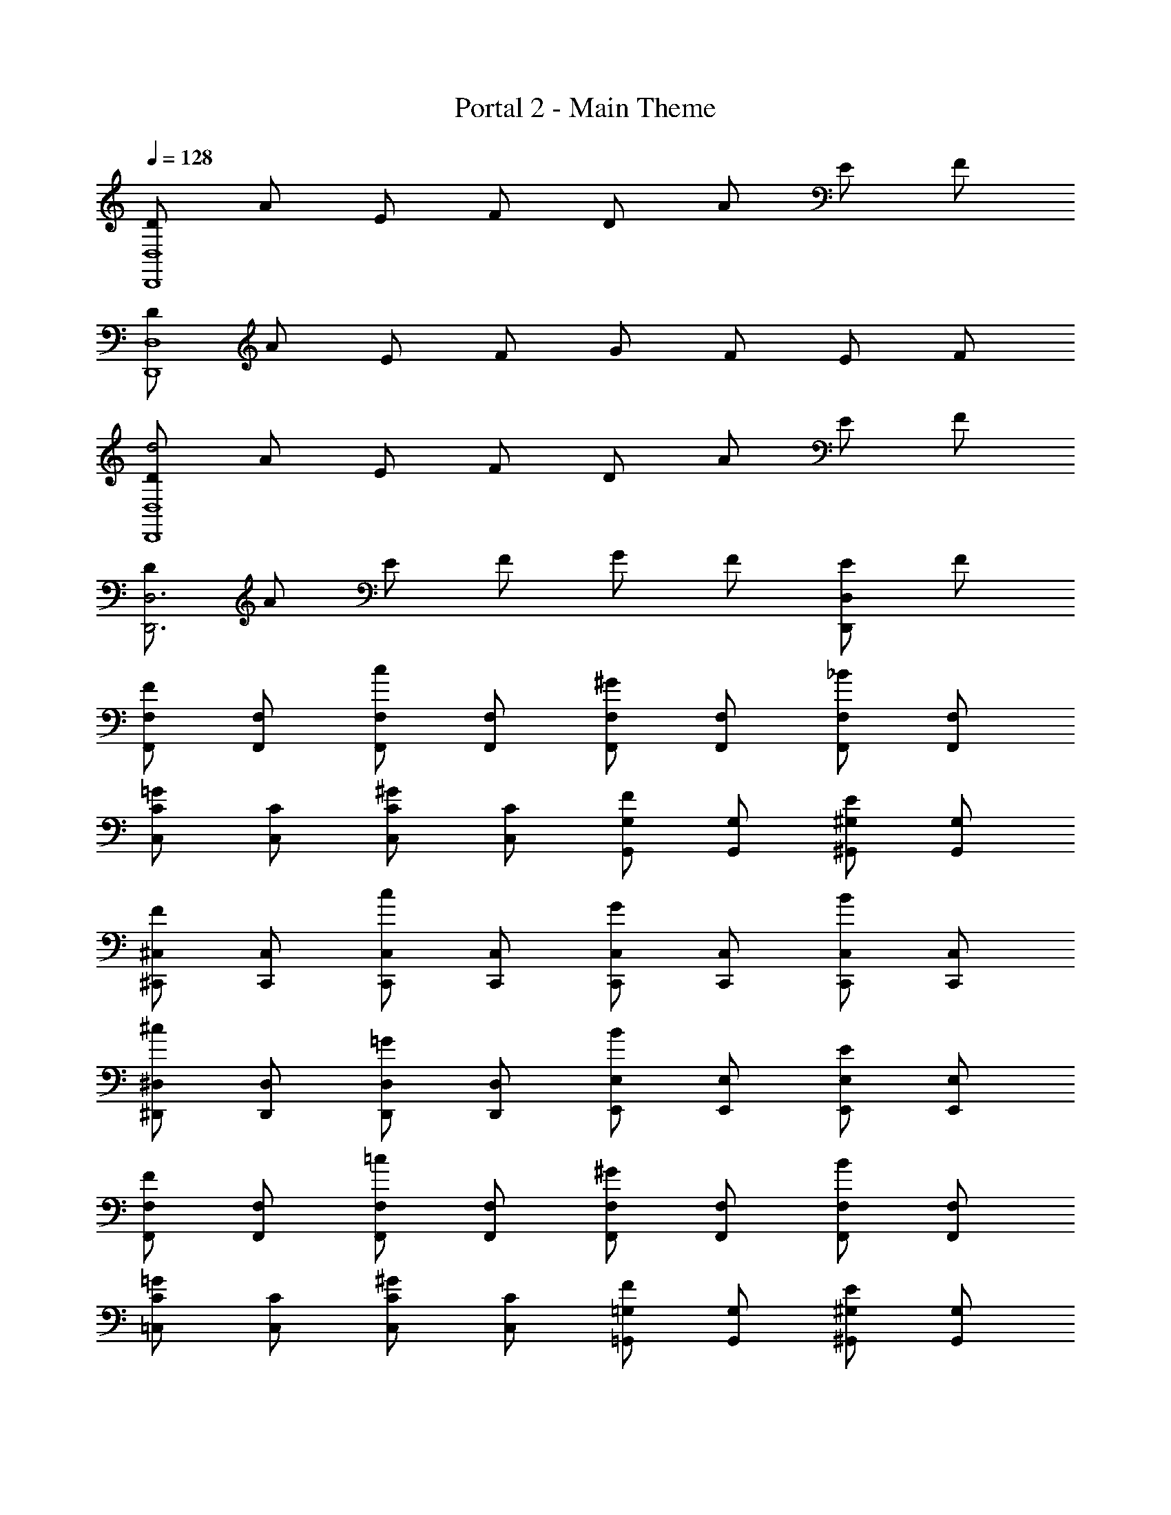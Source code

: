 X: 1
T: Portal 2 - Main Theme
Z: ABC Generated by Starbound Composer v0.8.7
L: 1/4
Q: 1/4=128
K: C
[D/D,4D,,4] A/ E/ F/ D/ A/ E/ F/ 
[D/D,4D,,4] A/ E/ F/ G/ F/ E/ F/ 
[D/d2D,,4D,4] A/ E/ F/ D/ A/ E/ F/ 
[D/D,,3D,3] A/ E/ F/ G/ F/ [E/D,D,,] F/ 
[F,,/F,/F] [F,/F,,/] [F,,/F,/c] [F,/F,,/] [F,/F,,/^G] [F,/F,,/] [F,/F,,/_B] [F,/F,,/] 
[C/C,/=G] [C,/C/] [C/C,/^G] [C,/C/] [G,/G,,/F] [G,/G,,/] [^G,,/^G,/E] [G,,/G,/] 
[^C,/^C,,/F] [C,/C,,/] [C,/C,,/c] [C,/C,,/] [C,,/C,/G] [C,/C,,/] [C,/C,,/B] [C,/C,,/] 
[^D,/^D,,/^c] [D,/D,,/] [D,,/D,/=G] [D,,/D,/] [E,/E,,/B] [E,/E,,/] [E,/E,,/E] [E,/E,,/] 
[F,/F,,/F] [F,,/F,/] [F,,/F,/=c] [F,,/F,/] [F,,/F,/^G] [F,/F,,/] [F,/F,,/B] [F,/F,,/] 
[=C,/C/=G] [C,/C/] [C,/C/^G] [C,/C/] [=G,,/=G,/F] [G,/G,,/] [^G,/^G,,/E] [G,,/G,/] 
[^C,/C,,/F] [C,/C,,/] [C,/C,,/c] [C,,/C,/] [C,/C,,/G] [C,/C,,/] [C,,/C,/B] [C,,/C,/] 
[D,,/D,/^c] [D,/D,,/] [D,/D,,/=G] [D,,/D,/] [E,,/E,/B] [E,/E,,/] [E,,/E,/E] [E,/E,,/] 
[F,,/F,/Ff] [F,,/F,/] [F,,/F,/=cc'] [F,/F,,/] [F,,/F,/^g^G] [F,/F,,/] [F,/F,,/B_b] [F,,/F,/] 
[=C,/C/=G=g] [C/C,/] [C/C,/^G^g] [C,/C/] [=G,/=G,,/fF] [G,/G,,/] [^G,/^G,,/eE] [G,/G,,/] 
[^C,/C,,/fF] [C,/C,,/] [C,,/C,/cc'] [C,,/C,/] [C,,/C,/Gg] [C,,/C,/] [C,,/C,/Bb] [C,/C,,/] 
[D,/D,,/^c^c'] [D,,/D,/] [D,,/D,/=g=G] [D,,/D,/] [E,/E,,/bB] [E,,/E,/] [E,,/E,/eE] [E,,/E,/] 
[F,/F,,/fF] [F,,/F,/] [F,,/F,/=c=c'] [F,/F,,/] [F,/F,,/^G^g] [F,,/F,/] [F,,/F,/bB] [F,/F,,/] 
[=C,/C/=G=g] [C,/C/] [C,/C/^g^G] [C,/C/] [=G,,/=G,/Ff] [G,/G,,/] [^G,,/^G,/Ee] [G,/G,,/] 
[^C,/C,,/fF] [C,,/C,/] [C,/C,,/c'c] [C,,/C,/] [C,/C,,/gG] [C,/C,,/] [C,/C,,/bB] [C,/C,,/] 
[D,,/D,/^c^c'] [D,/D,,/] [D,,/D,/=g=G] [D,/D,,/] [E,/E,,/Bb] [E,/E,,/] [E,,/E,/eE] [E,,/E,/] 
[D/d/F,,,F,,] [A/a/] [E/e/=C,,=C,] [F/f/] [D/d/^G,,,G,,] [A/a/] [E/e/_B,,,_B,,] [F/f/] 
[D/d/=G,,=G,,,] [A/a/] [E/e/^G,,,^G,,] [F/f/] [G/g/F,,F,,,] [F/f/] [E/e/E,,,E,,] [F/f/] 
[D/d/F,,F,,,] [A/a/] [E/e/C,C,,] [F/f/] [D/d/G,,G,,,] [A/a/] [E/e/B,,B,,,] [F/f/] 
[D/d/=G,,,=G,,] [A/a/] [E/e/^G,,,^G,,] [F/f/] [G/g/F,,,F,,] [F/f/] [E/e/E,,,E,,] [F/f/] 
[D/d/F,,,F,,] [A/a/] [E/e/C,,C,] [F/f/] [D/d/G,,,G,,] [A/a/] [E/e/B,,,B,,] [F/f/] 
[D/d/=G,,=G,,,] [A/a/] [E/e/^G,,,^G,,] [F/f/] [G/g/F,,F,,,] [F/f/] [E/e/E,,,E,,] [F/f/] 
[D/d/F,,F,,,] [A/a/] [E/e/C,C,,] [F/f/] [D/d/G,,G,,,] [A/a/] [E/e/B,,B,,,] [F/f/] 
[D/d/=G,,,=G,,] [A/a/] [E/e/^G,,,^G,,] [F/f/] [G/g/F,,,F,,] [F/f/] [E/e/E,,,E,,] [F/f/] 
[=D,2=D,,2D,,,2] [D,2D,,,2D,,2] 
[D,4D,,4D,,,4] 

